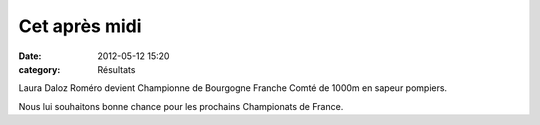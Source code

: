 Cet après midi
==============

:date: 2012-05-12 15:20
:category: Résultats

Laura Daloz Roméro devient Championne de Bourgogne Franche Comté de 1000m en sapeur pompiers.

.. image:: http://assets.acr-dijon.org/laura.jpg

Nous lui souhaitons bonne chance pour les prochains Championats de France.
